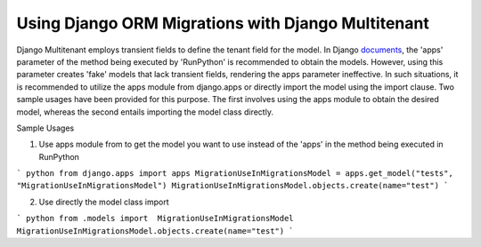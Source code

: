 Using Django ORM Migrations with Django Multitenant
====================================================

Django Multitenant employs transient fields to define the tenant field for the model. 
In Django `documents <https://docs.djangoproject.com/en/4.1/ref/migration-operations/#runpython>`_, the 'apps' parameter of the method being executed by 'RunPython' is recommended to obtain the models. 
However, using this parameter creates 'fake' models that lack transient fields, rendering the apps parameter ineffective. 
In such situations, it is recommended to utilize the apps module from django.apps or directly import the model using the import clause. 
Two sample usages have been provided for this purpose. 
The first involves using the apps module to obtain the desired model, whereas the second entails importing the model class directly.

Sample Usages 

1. Use apps module from  to get the model you want to use instead of the 'apps' in the method being executed in RunPython

``` python
from django.apps import apps  
MigrationUseInMigrationsModel = apps.get_model("tests", "MigrationUseInMigrationsModel")
MigrationUseInMigrationsModel.objects.create(name="test")
```

2. Use directly the model class import 
   
``` python
from .models import  MigrationUseInMigrationsModel 
MigrationUseInMigrationsModel.objects.create(name="test")
```